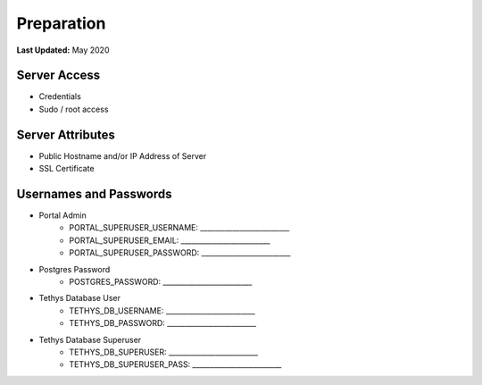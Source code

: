 .. _production_preparation:

***********
Preparation
***********

**Last Updated:** May 2020

Server Access
=============

* Credentials
* Sudo / root access

Server Attributes
=================

* Public Hostname and/or IP Address of Server
* SSL Certificate

Usernames and Passwords
=======================

* Portal Admin
    * PORTAL_SUPERUSER_USERNAME: _________________________
    * PORTAL_SUPERUSER_EMAIL: _________________________
    * PORTAL_SUPERUSER_PASSWORD: _________________________
* Postgres Password
    * POSTGRES_PASSWORD: _________________________
* Tethys Database User
    * TETHYS_DB_USERNAME: _________________________
    * TETHYS_DB_PASSWORD: _________________________
* Tethys Database Superuser
    * TETHYS_DB_SUPERUSER: _________________________
    * TETHYS_DB_SUPERUSER_PASS: _________________________

